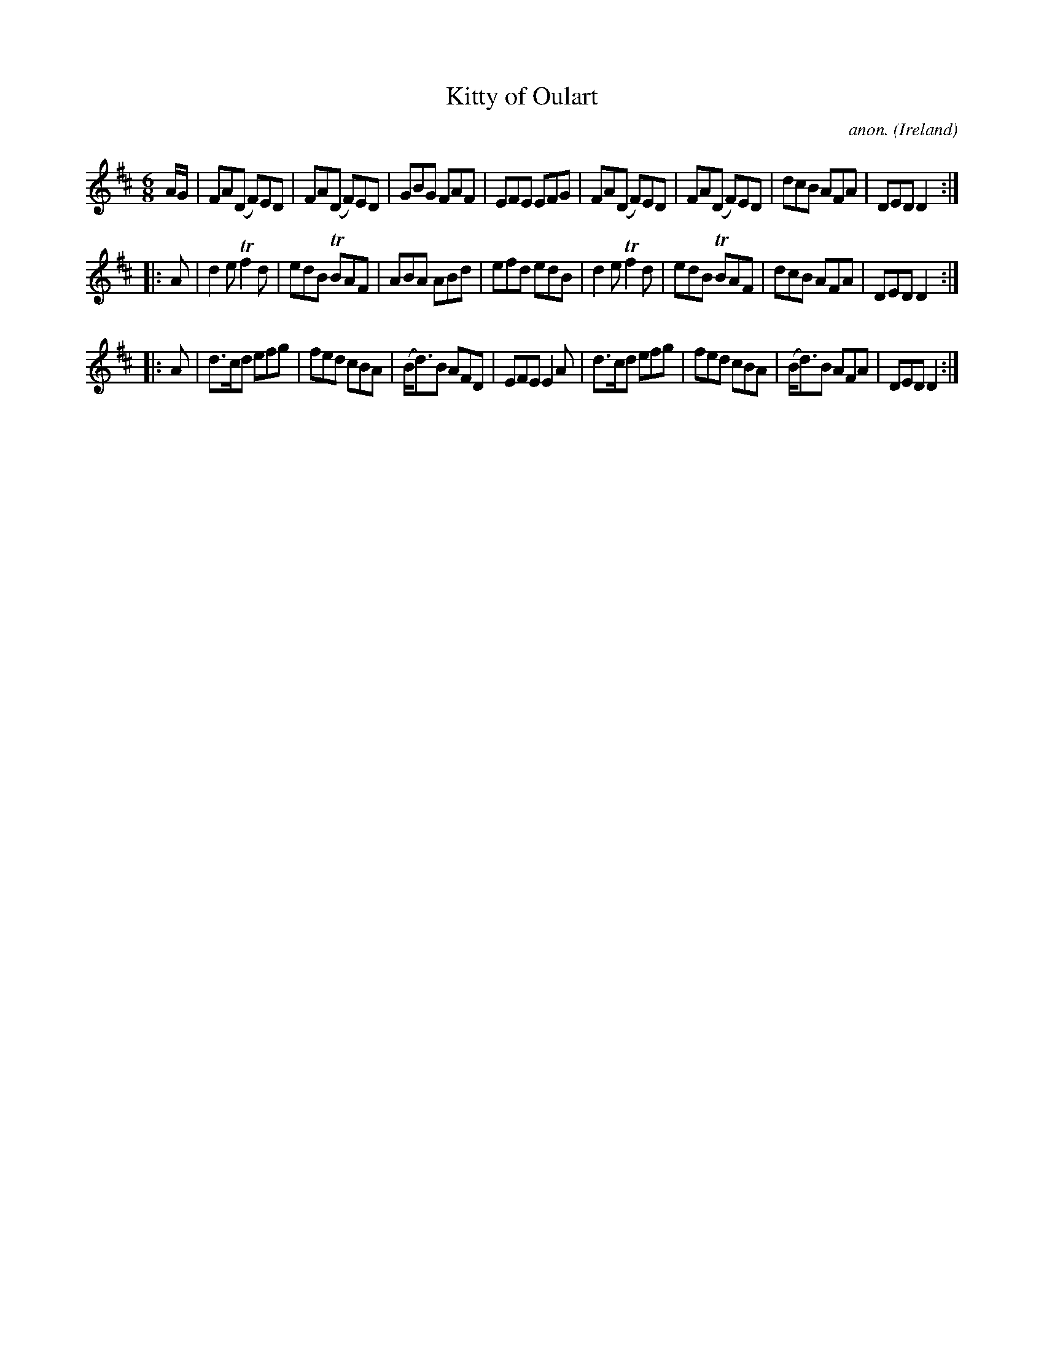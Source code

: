 X: 1
T:Kitty of Oulart
C:anon.
O:Ireland
B:Francis O'Neill: "The Dance Music of Ireland" (1907) no. 284
R:Double jig
Z:Transcribed by Frank Nordberg - http://www.musicaviva.com
m:Tn = (3n/o/n/
m:Tn2 = (3n/o/n/ m/n/
M:6/8
L:1/8
K:D
A/G/|FA(D F)ED|FA(D F)ED|GBG FAF|EFE EFG|FA(D F)ED|FA(D F)ED|dcB AFA|DED D2:|
|:A|d2e Tf2d|edB TBAF|ABA ABd|efd edB|d2e Tf2d|edB TBAF|dcB AFA|DED D2:|
|:A|d>cd efg|fed cBA|(B<d)B AFD|EFE E2A|d>cd efg|fed cBA|(B<d)B AFA|DED D2:|
